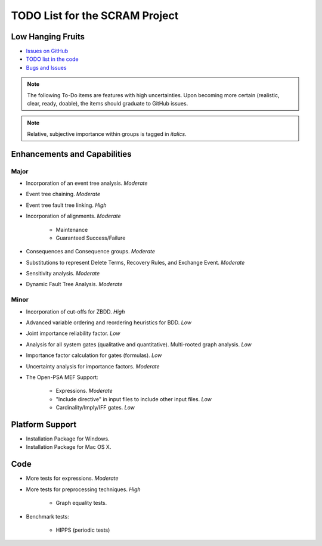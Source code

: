 ###############################
TODO List for the SCRAM Project
###############################

Low Hanging Fruits
==================

- `Issues on GitHub <https://github.com/rakhimov/scram/issues>`_
- `TODO list in the code <http://scram-pra.org/api/todo.xhtml>`_
- `Bugs and Issues <https://github.com/rakhimov/scram/blob/develop/bugs.rst>`_


.. note:: The following To-Do items are features with high uncertainties.
          Upon becoming more certain (realistic, clear, ready, doable),
          the items should graduate to GitHub issues.

.. note:: Relative, subjective importance within groups is tagged in *italics*.


Enhancements and Capabilities
=============================

Major
-----

- Incorporation of an event tree analysis. *Moderate*
- Event tree chaining. *Moderate*
- Event tree fault tree linking. *High*
- Incorporation of alignments. *Moderate*

    * Maintenance
    * Guaranteed Success/Failure

- Consequences and Consequence groups. *Moderate*
- Substitutions to represent
  Delete Terms, Recovery Rules, and Exchange Event. *Moderate*
- Sensitivity analysis. *Moderate*
- Dynamic Fault Tree Analysis. *Moderate*


Minor
-----

- Incorporation of cut-offs for ZBDD. *High*
- Advanced variable ordering and reordering heuristics for BDD. *Low*
- Joint importance reliability factor. *Low*
- Analysis for all system gates (qualitative and quantitative).
  Multi-rooted graph analysis. *Low*
- Importance factor calculation for gates (formulas). *Low*
- Uncertainty analysis for importance factors. *Moderate*
- The Open-PSA MEF Support:

    * Expressions. *Moderate*
    * "Include directive" in input files to include other input files. *Low*
    * Cardinality/Imply/IFF gates. *Low*


Platform Support
================

- Installation Package for Windows.
- Installation Package for Mac OS X.


Code
====

- More tests for expressions. *Moderate*

- More tests for preprocessing techniques. *High*

    * Graph equality tests.

- Benchmark tests:

    * HIPPS (periodic tests)

